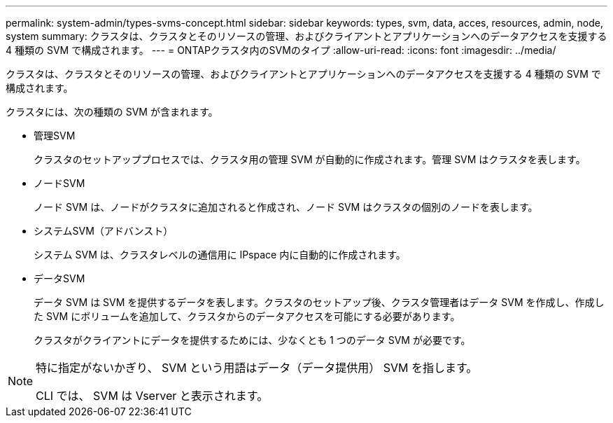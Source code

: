 ---
permalink: system-admin/types-svms-concept.html 
sidebar: sidebar 
keywords: types, svm, data, acces, resources, admin, node, system 
summary: クラスタは、クラスタとそのリソースの管理、およびクライアントとアプリケーションへのデータアクセスを支援する 4 種類の SVM で構成されます。 
---
= ONTAPクラスタ内のSVMのタイプ
:allow-uri-read: 
:icons: font
:imagesdir: ../media/


[role="lead"]
クラスタは、クラスタとそのリソースの管理、およびクライアントとアプリケーションへのデータアクセスを支援する 4 種類の SVM で構成されます。

クラスタには、次の種類の SVM が含まれます。

* 管理SVM
+
クラスタのセットアッププロセスでは、クラスタ用の管理 SVM が自動的に作成されます。管理 SVM はクラスタを表します。

* ノードSVM
+
ノード SVM は、ノードがクラスタに追加されると作成され、ノード SVM はクラスタの個別のノードを表します。

* システムSVM（アドバンスト）
+
システム SVM は、クラスタレベルの通信用に IPspace 内に自動的に作成されます。

* データSVM
+
データ SVM は SVM を提供するデータを表します。クラスタのセットアップ後、クラスタ管理者はデータ SVM を作成し、作成した SVM にボリュームを追加して、クラスタからのデータアクセスを可能にする必要があります。

+
クラスタがクライアントにデータを提供するためには、少なくとも 1 つのデータ SVM が必要です。



[NOTE]
====
特に指定がないかぎり、 SVM という用語はデータ（データ提供用） SVM を指します。

CLI では、 SVM は Vserver と表示されます。

====